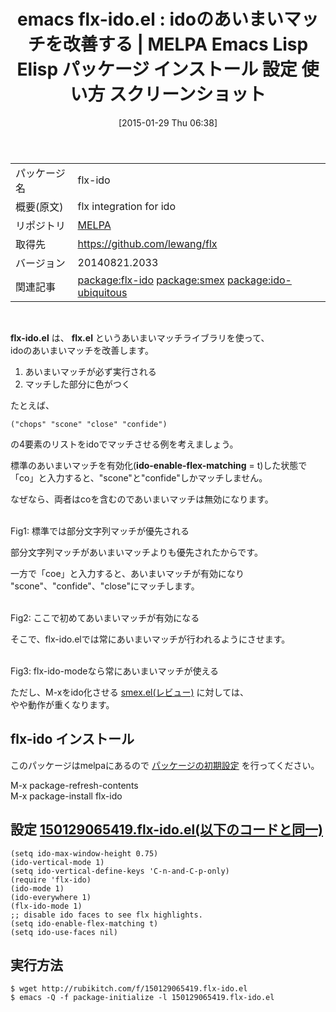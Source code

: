 #+BLOG: rubikitch
#+POSTID: 1026
#+DATE: [2015-01-29 Thu 06:38]
#+PERMALINK: flx-ido
#+OPTIONS: toc:nil num:nil todo:nil pri:nil tags:nil ^:nil \n:t -:nil
#+ISPAGE: nil
#+DESCRIPTION:
# (progn (erase-buffer)(find-file-hook--org2blog/wp-mode))
#+BLOG: rubikitch
#+CATEGORY: Emacs
#+EL_PKG_NAME: flx-ido
#+EL_TAGS: emacs, %p, %p.el, emacs lisp %p, elisp %p, emacs %f %p, emacs %p 使い方, emacs %p 設定, emacs パッケージ %p, emacs %p スクリーンショット, package:ido, package:ido-vertical-mode, ido あいまいマッチ, ido fuzzy search, relate:smex, relate:ido-ubiquitous
#+EL_TITLE: Emacs Lisp Elisp パッケージ インストール 設定 使い方 スクリーンショット
#+EL_TITLE0: idoのあいまいマッチを改善する
#+EL_URL: 
#+begin: org2blog
#+DESCRIPTION: MELPAのEmacs Lispパッケージflx-idoの紹介
#+MYTAGS: package:flx-ido, emacs 使い方, emacs コマンド, emacs, flx-ido, flx-ido.el, emacs lisp flx-ido, elisp flx-ido, emacs melpa flx-ido, emacs flx-ido 使い方, emacs flx-ido 設定, emacs パッケージ flx-ido, emacs flx-ido スクリーンショット, package:ido, package:ido-vertical-mode, ido あいまいマッチ, ido fuzzy search, relate:smex, relate:ido-ubiquitous
#+TAGS: package:flx-ido, emacs 使い方, emacs コマンド, emacs, flx-ido, flx-ido.el, emacs lisp flx-ido, elisp flx-ido, emacs melpa flx-ido, emacs flx-ido 使い方, emacs flx-ido 設定, emacs パッケージ flx-ido, emacs flx-ido スクリーンショット, package:ido, package:ido-vertical-mode, ido あいまいマッチ, ido fuzzy search, relate:smex, relate:ido-ubiquitous, Emacs, flx-ido.el, flx.el, ido-enable-flex-matching, flx.el, ido-enable-flex-matching
#+TITLE: emacs flx-ido.el : idoのあいまいマッチを改善する | MELPA Emacs Lisp Elisp パッケージ インストール 設定 使い方 スクリーンショット
#+BEGIN_HTML
<table>
<tr><td>パッケージ名</td><td>flx-ido</td></tr>
<tr><td>概要(原文)</td><td>flx integration for ido</td></tr>
<tr><td>リポジトリ</td><td><a href="http://melpa.org/">MELPA</a></td></tr>
<tr><td>取得先</td><td><a href="https://github.com/lewang/flx">https://github.com/lewang/flx</a></td></tr>
<tr><td>バージョン</td><td>20140821.2033</td></tr>
<tr><td>関連記事</td><td><a href="http://rubikitch.com/tag/package:flx-ido/">package:flx-ido</a> <a href="http://rubikitch.com/tag/package:smex/">package:smex</a> <a href="http://rubikitch.com/tag/package:ido-ubiquitous/">package:ido-ubiquitous</a></td></tr>
</table>
<br />
#+END_HTML
*flx-ido.el* は、 *flx.el* というあいまいマッチライブラリを使って、
idoのあいまいマッチを改善します。

1. あいまいマッチが必ず実行される
2. マッチした部分に色がつく

たとえば、
#+BEGIN_EXAMPLE
("chops" "scone" "close" "confide")
#+END_EXAMPLE
の4要素のリストをidoでマッチさせる例を考えましょう。

標準のあいまいマッチを有効化(*ido-enable-flex-matching* = t)した状態で
「co」と入力すると、"scone"と"confide"しかマッチしません。

なぜなら、両者はcoを含むのであいまいマッチは無効になります。

# (progn (forward-line 1)(shell-command "screenshot-time.rb org_template" t))
[[file:/r/sync/screenshots/20150129065125.png]]
Fig1: 標準では部分文字列マッチが優先される

部分文字列マッチがあいまいマッチよりも優先されたからです。

一方で「coe」と入力すると、あいまいマッチが有効になり
"scone"、"confide"、"close"にマッチします。

[[file:/r/sync/screenshots/20150129065130.png]]
Fig2: ここで初めてあいまいマッチが有効になる

そこで、flx-ido.elでは常にあいまいマッチが行われるようにさせます。

[[file:/r/sync/screenshots/20150129065321.png]]
Fig3: flx-ido-modeなら常にあいまいマッチが使える

ただし、M-xをido化させる [[http://rubikitch.com/2014/12/16/smex/][smex.el(レビュー)]] に対しては、
やや動作が重くなります。
** flx-ido インストール
このパッケージはmelpaにあるので [[http://rubikitch.com/package-initialize][パッケージの初期設定]] を行ってください。

M-x package-refresh-contents
M-x package-install flx-ido


#+end:
** 概要                                                             :noexport:
*flx-ido.el* は、 *flx.el* というあいまいマッチライブラリを使って、
idoのあいまいマッチを改善します。

1. あいまいマッチが必ず実行される
2. マッチした部分に色がつく

たとえば、
#+BEGIN_EXAMPLE
("chops" "scone" "close" "confide")
#+END_EXAMPLE
の4要素のリストをidoでマッチさせる例を考えましょう。

標準のあいまいマッチを有効化(*ido-enable-flex-matching* = t)した状態で
「co」と入力すると、"scone"と"confide"しかマッチしません。

なぜなら、両者はcoを含むのであいまいマッチは無効になります。

# (progn (forward-line 1)(shell-command "screenshot-time.rb org_template" t))
[[file:/r/sync/screenshots/20150129065125.png]]
Fig4: 標準では部分文字列マッチが優先される

部分文字列マッチがあいまいマッチよりも優先されたからです。

一方で「coe」と入力すると、あいまいマッチが有効になり
"scone"、"confide"、"close"にマッチします。

[[file:/r/sync/screenshots/20150129065130.png]]
Fig5: ここで初めてあいまいマッチが有効になる

そこで、flx-ido.elでは常にあいまいマッチが行われるようにさせます。

[[file:/r/sync/screenshots/20150129065321.png]]
Fig6: flx-ido-modeなら常にあいまいマッチが使える

ただし、M-xをido化させる [[http://rubikitch.com/2014/12/16/smex/][smex.el(レビュー)]] に対しては、
やや動作が重くなります。

** 設定 [[http://rubikitch.com/f/150129065419.flx-ido.el][150129065419.flx-ido.el(以下のコードと同一)]]
#+BEGIN: include :file "/r/sync/junk/150129/150129065419.flx-ido.el"
#+BEGIN_SRC fundamental
(setq ido-max-window-height 0.75)
(ido-vertical-mode 1)
(setq ido-vertical-define-keys 'C-n-and-C-p-only)
(require 'flx-ido)
(ido-mode 1)
(ido-everywhere 1)
(flx-ido-mode 1)
;; disable ido faces to see flx highlights.
(setq ido-enable-flex-matching t)
(setq ido-use-faces nil)
#+END_SRC

#+END:

** 実行方法
#+BEGIN_EXAMPLE
$ wget http://rubikitch.com/f/150129065419.flx-ido.el
$ emacs -Q -f package-initialize -l 150129065419.flx-ido.el
#+END_EXAMPLE

# /r/sync/screenshots/20150129065125.png http://rubikitch.com/wp-content/uploads/2015/01/wpid-20150129065125.png
# /r/sync/screenshots/20150129065130.png http://rubikitch.com/wp-content/uploads/2015/01/wpid-20150129065130.png
# /r/sync/screenshots/20150129065321.png http://rubikitch.com/wp-content/uploads/2015/01/wpid-20150129065321.png
